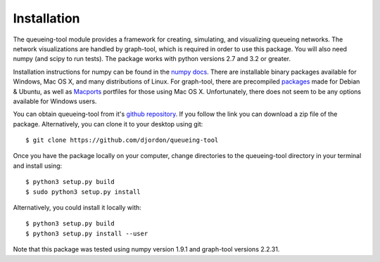 Installation
============

The queueing-tool module provides a framework for creating, simulating, and
visualizing queueing networks. The network visualizations are handled by graph-tool,
which is required in order to use this package. You will also need numpy (and
scipy to run tests). The package works with python versions 2.7 and 3.2 or greater.

Installation instructions for numpy can be found in the `numpy docs`_\. There
are installable binary packages available for Windows, Mac OS X, and many
distributions of Linux. For graph-tool, there are precompiled `packages`_ made
for Debian & Ubuntu, as well as `Macports`_ portfiles for those using Mac OS X.
Unfortunately, there does not seem to be any options available for Windows users.

You can obtain queueing-tool from it's `github repository`_. If you follow
the link you can download a zip file of the package. Alternatively, you can clone
it to your desktop using git::

    $ git clone https://github.com/djordon/queueing-tool

Once you have the package locally on your computer, change directories to the
queueing-tool directory in your terminal and install using::

    $ python3 setup.py build
    $ sudo python3 setup.py install

Alternatively, you could install it locally with::

    $ python3 setup.py build
    $ python3 setup.py install --user

Note that this package was tested using numpy version 1.9.1 and graph-tool 
versions 2.2.31.

.. _numpy docs: http://docs.scipy.org/doc/numpy/user/install.html
.. _packages: http://graph-tool.skewed.de/download#packages
.. _Macports: http://graph-tool.skewed.de/download#macos
.. _github repository: https://github.com/djordon/queueing-tool
